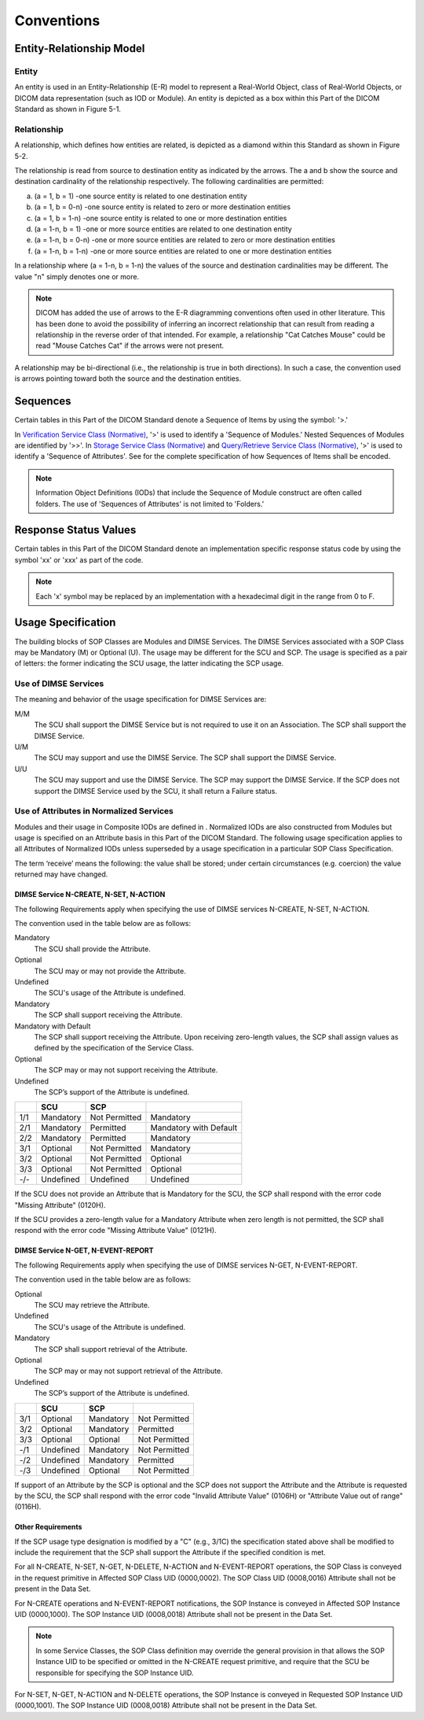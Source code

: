 .. _chapter_5:

Conventions
===========

.. _sect_5.1:

Entity-Relationship Model
-------------------------

.. _sect_5.1.1:

Entity
~~~~~~

An entity is used in an Entity-Relationship (E-R) model to represent a
Real-World Object, class of Real-World Objects, or DICOM data
representation (such as IOD or Module). An entity is depicted as a box
within this Part of the DICOM Standard as shown in Figure 5-1.

.. _sect_5.1.2:

Relationship
~~~~~~~~~~~~

A relationship, which defines how entities are related, is depicted as a
diamond within this Standard as shown in Figure 5-2.

The relationship is read from source to destination entity as indicated
by the arrows. The a and b show the source and destination cardinality
of the relationship respectively. The following cardinalities are
permitted:

a. (a = 1, b = 1) -one source entity is related to one destination
   entity

b. (a = 1, b = 0-n) -one source entity is related to zero or more
   destination entities

c. (a = 1, b = 1-n) -one source entity is related to one or more
   destination entities

d. (a = 1-n, b = 1) -one or more source entities are related to one
   destination entity

e. (a = 1-n, b = 0-n) -one or more source entities are related to zero
   or more destination entities

f. (a = 1-n, b = 1-n) -one or more source entities are related to one or
   more destination entities

In a relationship where (a = 1-n, b = 1-n) the values of the source and
destination cardinalities may be different. The value "n" simply denotes
one or more.

.. note::

   DICOM has added the use of arrows to the E-R diagramming conventions
   often used in other literature. This has been done to avoid the
   possibility of inferring an incorrect relationship that can result
   from reading a relationship in the reverse order of that intended.
   For example, a relationship "Cat Catches Mouse" could be read "Mouse
   Catches Cat" if the arrows were not present.

A relationship may be bi-directional (i.e., the relationship is true in
both directions). In such a case, the convention used is arrows pointing
toward both the source and the destination entities.

.. _sect_5.2:

Sequences
---------

Certain tables in this Part of the DICOM Standard denote a Sequence of
Items by using the symbol: '>.'

In `Verification Service Class (Normative) <#chapter_A>`__, '>' is used
to identify a 'Sequence of Modules.' Nested Sequences of Modules are
identified by '>>'. In `Storage Service Class
(Normative) <#chapter_B>`__ and `Query/Retrieve Service Class
(Normative) <#chapter_C>`__, '>' is used to identify a 'Sequence of
Attributes'. See for the complete specification of how Sequences of
Items shall be encoded.

.. note::

   Information Object Definitions (IODs) that include the Sequence of
   Module construct are often called folders. The use of 'Sequences of
   Attributes' is not limited to 'Folders.'

.. _sect_5.3:

Response Status Values
----------------------

Certain tables in this Part of the DICOM Standard denote an
implementation specific response status code by using the symbol 'xx' or
'xxx' as part of the code.

.. note::

   Each 'x' symbol may be replaced by an implementation with a
   hexadecimal digit in the range from 0 to F.

.. _sect_5.4:

Usage Specification
-------------------

The building blocks of SOP Classes are Modules and DIMSE Services. The
DIMSE Services associated with a SOP Class may be Mandatory (M) or
Optional (U). The usage may be different for the SCU and SCP. The usage
is specified as a pair of letters: the former indicating the SCU usage,
the latter indicating the SCP usage.

.. _sect_5.4.1:

Use of DIMSE Services
~~~~~~~~~~~~~~~~~~~~~

The meaning and behavior of the usage specification for DIMSE Services
are:

M/M
   The SCU shall support the DIMSE Service but is not required to use it
   on an Association. The SCP shall support the DIMSE Service.

U/M
   The SCU may support and use the DIMSE Service. The SCP shall support
   the DIMSE Service.

U/U
   The SCU may support and use the DIMSE Service. The SCP may support
   the DIMSE Service. If the SCP does not support the DIMSE Service used
   by the SCU, it shall return a Failure status.

.. _sect_5.4.2:

Use of Attributes in Normalized Services
~~~~~~~~~~~~~~~~~~~~~~~~~~~~~~~~~~~~~~~~

Modules and their usage in Composite IODs are defined in . Normalized
IODs are also constructed from Modules but usage is specified on an
Attribute basis in this Part of the DICOM Standard. The following usage
specification applies to all Attributes of Normalized IODs unless
superseded by a usage specification in a particular SOP Class
Specification.

The term ‘receive’ means the following: the value shall be stored; under
certain circumstances (e.g. coercion) the value returned may have
changed.

.. _sect_5.4.2.1:

DIMSE Service N-CREATE, N-SET, N-ACTION
^^^^^^^^^^^^^^^^^^^^^^^^^^^^^^^^^^^^^^^

The following Requirements apply when specifying the use of DIMSE
services N-CREATE, N-SET, N-ACTION.

The convention used in the table below are as follows:

Mandatory
   The SCU shall provide the Attribute.

Optional
   The SCU may or may not provide the Attribute.

Undefined
   The SCU's usage of the Attribute is undefined.

Mandatory
   The SCP shall support receiving the Attribute.

Mandatory with Default
   The SCP shall support receiving the Attribute. Upon receiving
   zero-length values, the SCP shall assign values as defined by the
   specification of the Service Class.

Optional
   The SCP may or may not support receiving the Attribute.

Undefined
   The SCP’s support of the Attribute is undefined.

=== ========= ============= ======================
\   SCU       SCP           
=== ========= ============= ======================
1/1 Mandatory Not Permitted Mandatory
2/1 Mandatory Permitted     Mandatory with Default
2/2 Mandatory Permitted     Mandatory
3/1 Optional  Not Permitted Mandatory
3/2 Optional  Not Permitted Optional
3/3 Optional  Not Permitted Optional
-/- Undefined Undefined     Undefined
=== ========= ============= ======================

If the SCU does not provide an Attribute that is Mandatory for the SCU,
the SCP shall respond with the error code "Missing Attribute" (0120H).

If the SCU provides a zero-length value for a Mandatory Attribute when
zero length is not permitted, the SCP shall respond with the error code
"Missing Attribute Value" (0121H).

.. _sect_5.4.2.2:

DIMSE Service N-GET, N-EVENT-REPORT
^^^^^^^^^^^^^^^^^^^^^^^^^^^^^^^^^^^

The following Requirements apply when specifying the use of DIMSE
services N-GET, N-EVENT-REPORT.

The convention used in the table below are as follows:

Optional
   The SCU may retrieve the Attribute.

Undefined
   The SCU's usage of the Attribute is undefined.

Mandatory
   The SCP shall support retrieval of the Attribute.

Optional
   The SCP may or may not support retrieval of the Attribute.

Undefined
   The SCP’s support of the Attribute is undefined.

=== ========= ========= =============
\   SCU       SCP       
=== ========= ========= =============
3/1 Optional  Mandatory Not Permitted
3/2 Optional  Mandatory Permitted
3/3 Optional  Optional  Not Permitted
-/1 Undefined Mandatory Not Permitted
-/2 Undefined Mandatory Permitted
-/3 Undefined Optional  Not Permitted
=== ========= ========= =============

If support of an Attribute by the SCP is optional and the SCP does not
support the Attribute and the Attribute is requested by the SCU, the SCP
shall respond with the error code "Invalid Attribute Value" (0106H) or
"Attribute Value out of range" (0116H).

.. _sect_5.4.2.3:

Other Requirements
^^^^^^^^^^^^^^^^^^

If the SCP usage type designation is modified by a "C" (e.g., 3/1C) the
specification stated above shall be modified to include the requirement
that the SCP shall support the Attribute if the specified condition is
met.

For all N-CREATE, N-SET, N-GET, N-DELETE, N-ACTION and N-EVENT-REPORT
operations, the SOP Class is conveyed in the request primitive in
Affected SOP Class UID (0000,0002). The SOP Class UID (0008,0016)
Attribute shall not be present in the Data Set.

For N-CREATE operations and N-EVENT-REPORT notifications, the SOP
Instance is conveyed in Affected SOP Instance UID (0000,1000). The SOP
Instance UID (0008,0018) Attribute shall not be present in the Data Set.

.. note::

   In some Service Classes, the SOP Class definition may override the
   general provision in that allows the SOP Instance UID to be specified
   or omitted in the N-CREATE request primitive, and require that the
   SCU be responsible for specifying the SOP Instance UID.

For N-SET, N-GET, N-ACTION and N-DELETE operations, the SOP Instance is
conveyed in Requested SOP Instance UID (0000,1001). The SOP Instance UID
(0008,0018) Attribute shall not be present in the Data Set.

